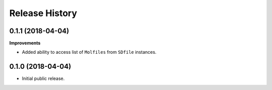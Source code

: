 .. :changelog:

Release History
===============


0.1.1 (2018-04-04)
~~~~~~~~~~~~~~~~~~

**Improvements**

- Added ability to access list of ``Molfiles`` from ``SDfile`` instances.


0.1.0 (2018-04-04)
~~~~~~~~~~~~~~~~~~

- Initial public release.